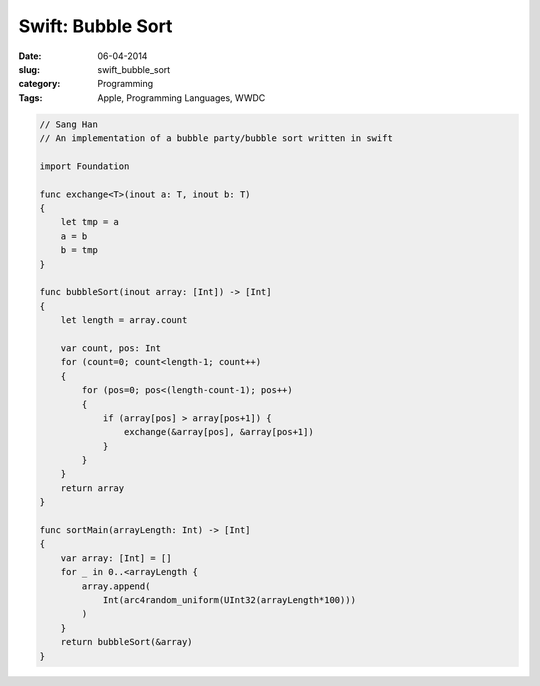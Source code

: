 ============================
Swift: Bubble Sort
============================
:date:      06-04-2014
:slug:      swift_bubble_sort
:category:  Programming
:Tags:      Apple, Programming Languages, WWDC


.. code-block:: swift

    // Sang Han
    // An implementation of a bubble party/bubble sort written in swift

    import Foundation

    func exchange<T>(inout a: T, inout b: T)
    {
        let tmp = a
        a = b
        b = tmp
    }

    func bubbleSort(inout array: [Int]) -> [Int]
    {
        let length = array.count

        var count, pos: Int
        for (count=0; count<length-1; count++)
        {
            for (pos=0; pos<(length-count-1); pos++)
            {
                if (array[pos] > array[pos+1]) {
                    exchange(&array[pos], &array[pos+1])
                }
            }
        }
        return array
    }

    func sortMain(arrayLength: Int) -> [Int]
    {
        var array: [Int] = []
        for _ in 0..<arrayLength {
            array.append(
                Int(arc4random_uniform(UInt32(arrayLength*100)))
            )
        }
        return bubbleSort(&array)
    }


